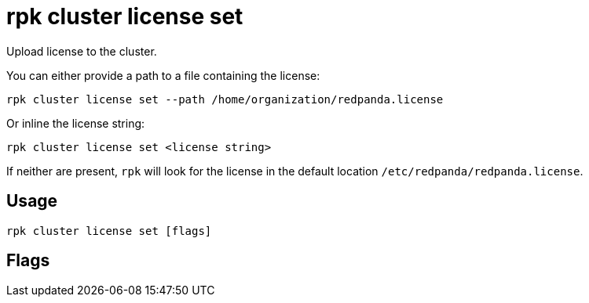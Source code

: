 = rpk cluster license set
:description: rpk cluster license set
:rpk_version: v23.1.6 (rev cc47e1ad1)

Upload license to the cluster.

You can either provide a path to a file containing the license:

 rpk cluster license set --path /home/organization/redpanda.license

Or inline the license string:

 rpk cluster license set <license string>

If neither are present, `rpk` will look for the license in the
default location `/etc/redpanda/redpanda.license`.

== Usage

[,bash]
----
rpk cluster license set [flags]
----

== Flags

////
[cols=",,",]
|===
|*Value* |*Type* |*Description*

|-h, --help |- |Help for set.

|--path |string |Path to the license file.

|--admin-api-tls-cert |string |The certificate to be used for TLS
authentication with the Admin API.

|--admin-api-tls-enabled |- |Enable TLS for the Admin API (not necessary
if specifying custom certs).

|--admin-api-tls-key |string |The certificate key to be used for TLS
authentication with the Admin API.

|--admin-api-tls-truststore |string |The truststore to be used for TLS
communication with the Admin API.

|--api-urls |string |Comma-separated list of admin API addresses
(<ip>:<port>

|--brokers |strings |Comma-separated list of broker <ip>:<port> pairs
(for example,
` --brokers \'192.168.78.34:9092,192.168.78.35:9092,192.179.23.54:9092\' `
). Alternatively, you may set the `REDPANDA_BROKERS` environment
variable with the comma-separated list of broker addresses.

|--config |string |Redpanda config file, if not set the file will be
searched for in the default locations.

|--password |string |SASL password to be used for authentication.

|--sasl-mechanism |string |The authentication mechanism to use.
Supported values: SCRAM-SHA-256, SCRAM-SHA-512.

|--tls-cert |string |The certificate to be used for TLS authentication
with the broker.

|--tls-enabled |- |Enable TLS for the Kafka API (not necessary if
specifying custom certs).

|--tls-key |string |The certificate key to be used for TLS
authentication with the broker.

|--tls-truststore |string |The truststore to be used for TLS
communication with the broker.

|--user |string |SASL user to be used for authentication.

|-v, --verbose |- |Enable verbose logging (default `false`).
|===
////
